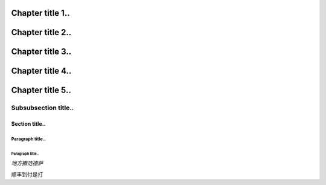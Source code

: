 ***************
Chapter title 1..
***************

***************
Chapter title 2..
***************

***************
Chapter title 3..
***************

***************
Chapter title 4..
***************

***************
Chapter title 5..
***************


Subsubsection title..
^^^^^^^^^^^^^^^^^^^^^

Section title..
===============

Paragraph title..
"""""""""""""""""

Paragraph title..
*****************

*地方撒范德萨*


``顺丰到付是打``
